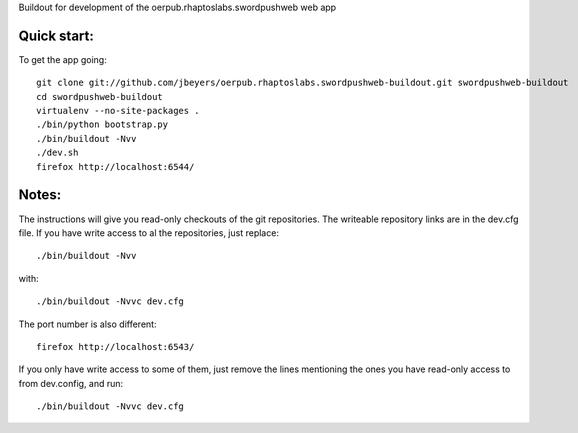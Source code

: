 Buildout for development of the oerpub.rhaptoslabs.swordpushweb web app

Quick start:
============

To get the app going::

    git clone git://github.com/jbeyers/oerpub.rhaptoslabs.swordpushweb-buildout.git swordpushweb-buildout
    cd swordpushweb-buildout
    virtualenv --no-site-packages .
    ./bin/python bootstrap.py
    ./bin/buildout -Nvv
    ./dev.sh
    firefox http://localhost:6544/

Notes:
======

The instructions will give you read-only checkouts of the git repositories. The writeable repository links are in the dev.cfg file. If you have write access to al the repositories, just replace::

    ./bin/buildout -Nvv

with::
  
    ./bin/buildout -Nvvc dev.cfg

The port number is also different::

    firefox http://localhost:6543/

If you only have write access to some of them, just remove the lines mentioning the ones you have read-only access to from dev.config, and run::
  
    ./bin/buildout -Nvvc dev.cfg

